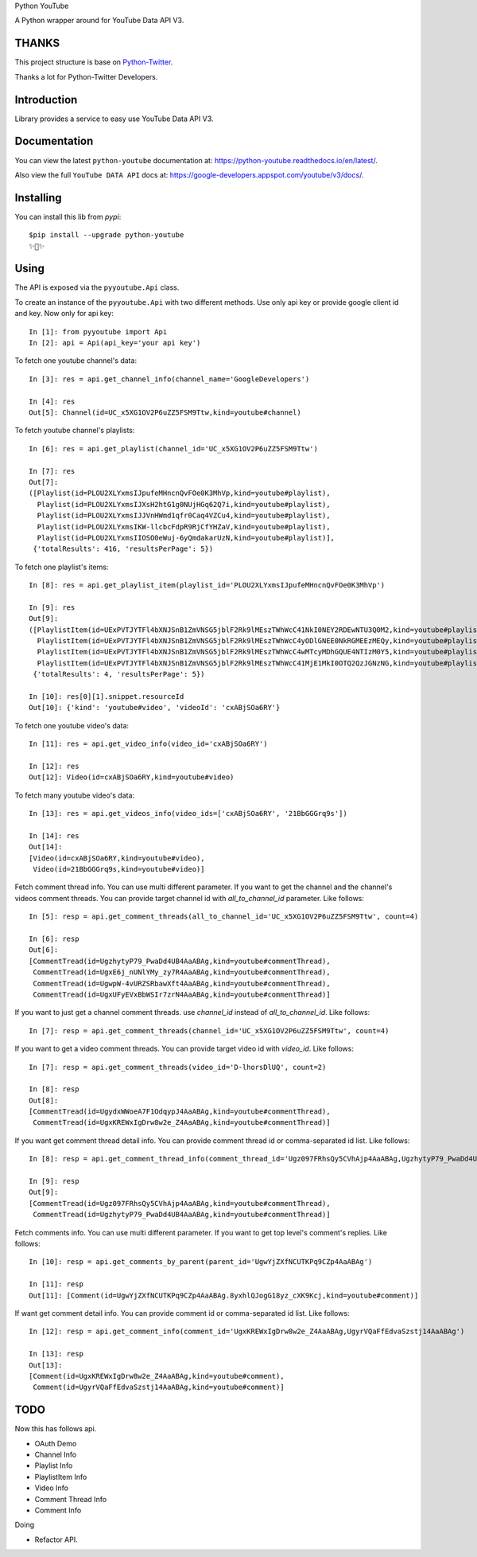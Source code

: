 Python YouTube

A Python wrapper around for YouTube Data API V3.

.. image:: https://travis-ci.org/MerleLiuKun/python-youtube.svg?branch=master
    :target: https://travis-ci.org/MerleLiuKun/python-youtube

.. image:: https://readthedocs.org/projects/python-youtube/badge/?version=latest
    :target: https://python-youtube.readthedocs.io/en/latest/?badge=latest
    :alt: Documentation Status

.. image:: https://codecov.io/gh/MerleLiuKun/python-youtube/branch/master/graph/badge.svg
    :target: https://codecov.io/gh/MerleLiuKun/python-youtube

.. image:: https://img.shields.io/pypi/v/python-youtube.svg
    :target: https://img.shields.io/pypi/v/python-youtube

======
THANKS
======

This project structure is base on `Python-Twitter <https://github.com/bear/python-twitter>`_.

Thanks a lot for Python-Twitter Developers.

============
Introduction
============

Library provides a service to easy use YouTube Data API V3.

=============
Documentation
=============

You can view the latest ``python-youtube`` documentation at: https://python-youtube.readthedocs.io/en/latest/.

Also view the full ``YouTube DATA API`` docs at: https://google-developers.appspot.com/youtube/v3/docs/.

==========
Installing
==========

You can install this lib from `pypi`::

    $pip install --upgrade python-youtube
    ✨🍰✨

=====
Using
=====

The API is exposed via the ``pyyoutube.Api`` class.

To create an instance of the ``pyyoutube.Api`` with two different methods.
Use only api key or provide google client id and key.
Now only for api key::

    In [1]: from pyyoutube import Api
    In [2]: api = Api(api_key='your api key')


To fetch one youtube channel's data::

    In [3]: res = api.get_channel_info(channel_name='GoogleDevelopers')

    In [4]: res
    Out[5]: Channel(id=UC_x5XG1OV2P6uZZ5FSM9Ttw,kind=youtube#channel)

To fetch youtube channel's playlists::

    In [6]: res = api.get_playlist(channel_id='UC_x5XG1OV2P6uZZ5FSM9Ttw')

    In [7]: res
    Out[7]:
    ([Playlist(id=PLOU2XLYxmsIJpufeMHncnQvFOe0K3MhVp,kind=youtube#playlist),
      Playlist(id=PLOU2XLYxmsIJXsH2htG1g0NUjHGq62Q7i,kind=youtube#playlist),
      Playlist(id=PLOU2XLYxmsIJJVnHWmd1qfr0Caq4VZCu4,kind=youtube#playlist),
      Playlist(id=PLOU2XLYxmsIKW-llcbcFdpR9RjCfYHZaV,kind=youtube#playlist),
      Playlist(id=PLOU2XLYxmsIIOSO0eWuj-6yQmdakarUzN,kind=youtube#playlist)],
     {'totalResults': 416, 'resultsPerPage': 5})

To fetch one playlist's items::

    In [8]: res = api.get_playlist_item(playlist_id='PLOU2XLYxmsIJpufeMHncnQvFOe0K3MhVp')

    In [9]: res
    Out[9]:
    ([PlaylistItem(id=UExPVTJYTFl4bXNJSnB1ZmVNSG5jblF2Rk9lMEszTWhWcC41NkI0NEY2RDEwNTU3Q0M2,kind=youtube#playlistItem),
      PlaylistItem(id=UExPVTJYTFl4bXNJSnB1ZmVNSG5jblF2Rk9lMEszTWhWcC4yODlGNEE0NkRGMEEzMEQy,kind=youtube#playlistItem),
      PlaylistItem(id=UExPVTJYTFl4bXNJSnB1ZmVNSG5jblF2Rk9lMEszTWhWcC4wMTcyMDhGQUE4NTIzM0Y5,kind=youtube#playlistItem),
      PlaylistItem(id=UExPVTJYTFl4bXNJSnB1ZmVNSG5jblF2Rk9lMEszTWhWcC41MjE1MkI0OTQ2QzJGNzNG,kind=youtube#playlistItem)],
     {'totalResults': 4, 'resultsPerPage': 5})

    In [10]: res[0][1].snippet.resourceId
    Out[10]: {'kind': 'youtube#video', 'videoId': 'cxABjSOa6RY'}

To fetch one youtube video's data::

    In [11]: res = api.get_video_info(video_id='cxABjSOa6RY')

    In [12]: res
    Out[12]: Video(id=cxABjSOa6RY,kind=youtube#video)

To fetch many youtube video's data::

    In [13]: res = api.get_videos_info(video_ids=['cxABjSOa6RY', '21BbGGGrq9s'])

    In [14]: res
    Out[14]:
    [Video(id=cxABjSOa6RY,kind=youtube#video),
     Video(id=21BbGGGrq9s,kind=youtube#video)]

Fetch comment thread info. You can use multi different parameter.
If you want to get the channel and the channel's videos comment threads.
You can provide target channel id with `all_to_channel_id` parameter. Like follows::

    In [5]: resp = api.get_comment_threads(all_to_channel_id='UC_x5XG1OV2P6uZZ5FSM9Ttw', count=4)

    In [6]: resp
    Out[6]:
    [CommentTread(id=UgzhytyP79_PwaDd4UB4AaABAg,kind=youtube#commentThread),
     CommentTread(id=UgxE6j_nUNlYMy_zy7R4AaABAg,kind=youtube#commentThread),
     CommentTread(id=UgwpW-4vURZSRbawXft4AaABAg,kind=youtube#commentThread),
     CommentTread(id=UgxUFyEVxBbWSIr7zrN4AaABAg,kind=youtube#commentThread)]

If you want to just get a channel comment threads. use `channel_id` instead of `all_to_channel_id`. Like follows::

    In [7]: resp = api.get_comment_threads(channel_id='UC_x5XG1OV2P6uZZ5FSM9Ttw', count=4)

If you want to get a video comment threads. You can provide target video id with `video_id`. Like follows::

    In [7]: resp = api.get_comment_threads(video_id='D-lhorsDlUQ', count=2)

    In [8]: resp
    Out[8]:
    [CommentTread(id=UgydxWWoeA7F1OdqypJ4AaABAg,kind=youtube#commentThread),
     CommentTread(id=UgxKREWxIgDrw8w2e_Z4AaABAg,kind=youtube#commentThread)]

If you want get comment thread detail info. You can provide comment thread id or comma-separated id list. Like follows::

    In [8]: resp = api.get_comment_thread_info(comment_thread_id='Ugz097FRhsQy5CVhAjp4AaABAg,UgzhytyP79_PwaDd4UB4AaABAg')

    In [9]: resp
    Out[9]:
    [CommentTread(id=Ugz097FRhsQy5CVhAjp4AaABAg,kind=youtube#commentThread),
     CommentTread(id=UgzhytyP79_PwaDd4UB4AaABAg,kind=youtube#commentThread)]

Fetch comments info. You can use multi different parameter.
If you want to get top level's comment's replies. Like follows::

    In [10]: resp = api.get_comments_by_parent(parent_id='UgwYjZXfNCUTKPq9CZp4AaABAg')

    In [11]: resp
    Out[11]: [Comment(id=UgwYjZXfNCUTKPq9CZp4AaABAg.8yxhlQJogG18yz_cXK9Kcj,kind=youtube#comment)]

If want get comment detail info. You can provide comment id or comma-separated id list. Like follows::

    In [12]: resp = api.get_comment_info(comment_id='UgxKREWxIgDrw8w2e_Z4AaABAg,UgyrVQaFfEdvaSzstj14AaABAg')

    In [13]: resp
    Out[13]:
    [Comment(id=UgxKREWxIgDrw8w2e_Z4AaABAg,kind=youtube#comment),
     Comment(id=UgyrVQaFfEdvaSzstj14AaABAg,kind=youtube#comment)]

====
TODO
====

Now this has follows api.

- OAuth Demo
- Channel Info
- Playlist Info
- PlaylistItem Info
- Video Info
- Comment Thread Info
- Comment Info

Doing

- Refactor API.